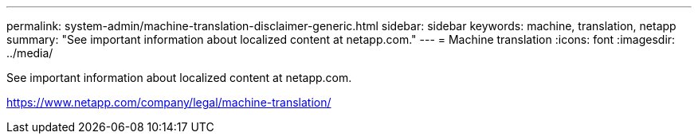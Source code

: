 ---
permalink: system-admin/machine-translation-disclaimer-generic.html
sidebar: sidebar
keywords: machine, translation, netapp
summary: "See important information about localized content at netapp.com."
---
= Machine translation
:icons: font
:imagesdir: ../media/

See important information about localized content at netapp.com.

https://www.netapp.com/company/legal/machine-translation/
